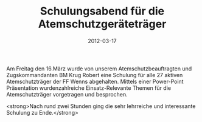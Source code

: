 #+TITLE: Schulungsabend für die Atemschutzgeräteträger
#+DATE: 2012-03-17
#+FACEBOOK_URL: 

Am Freitag den 16.März wurde von unserem Atemschutzbeauftragten und Zugskommandanten BM Krug Robert eine Schulung für alle 27 aktiven Atemschutzträger der FF Wenns abgehalten. Mittels einer Power-Point Präsentation wurdenzahlreiche Einsatz-Relevante Themen für die Atemschutzträger vorgetragen und besprochen.

<strong>Nach rund zwei Stunden ging die sehr lehrreiche und interessante Schulung zu Ende.</strong>
